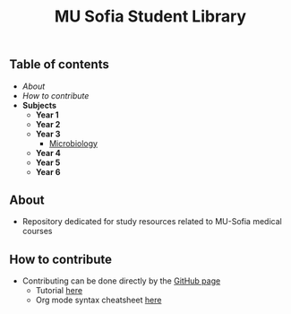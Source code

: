 #+title: MU Sofia Student Library
#+Authors: Thanos Apollo
** Table of contents
+ [[About]]
+ [[How to contribute]]
+ *Subjects*
    + *Year 1*
    + *Year 2*
    + *Year 3*
        + [[file:Microbiology/Microbiology.org][Microbiology]]
    + *Year 4*
    + *Year 5*
    + *Year 6*



** About
+ Repository dedicated for study resources related to MU-Sofia medical courses

** How to contribute
+ Contributing can be done directly by the [[https://github.com/ThanosApollo/MedNotes/tree/developer][GitHub page]]
  + Tutorial [[https://www.youtube.com/watch?v=waEb2c9NDL8][here]]
  + Org mode syntax cheatsheet [[https://devhints.io/org-mode][here]]
